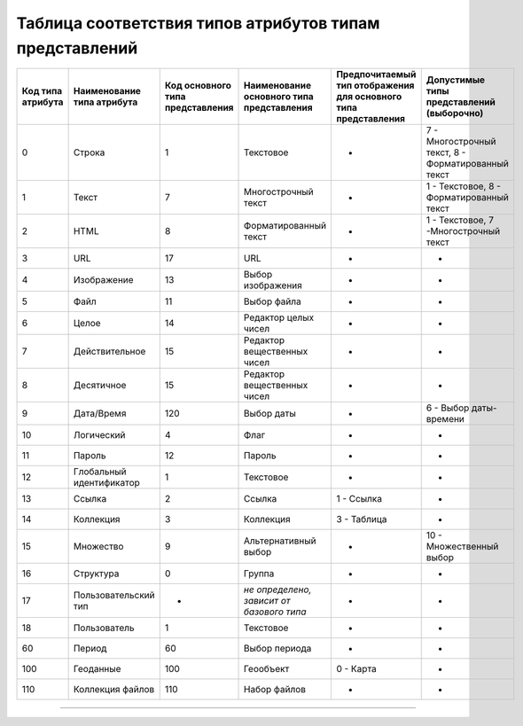 Таблица соответствия типов атрибутов типам представлений
========================================================

.. list-table::
   :header-rows: 1

   * - Код типа атрибута
     - Наименование типа атрибута
     - Код основного типа представления
     - Наименование основного типа представления
     - Предпочитаемый тип отображения для основного типа представления
     - Допустимые типы представлений (выборочно)
   * - 0
     - Строка
     - 1
     - Текстовое
     - -
     - 7 - Многострочный текст, 8 - Форматированный текст
   * - 1
     - Текст
     - 7
     - Многострочный текст
     - -
     - 1 - Текстовое, 8 - Форматированный текст
   * - 2
     - HTML
     - 8
     - Форматированный текст
     - -
     - 1 - Текстовое, 7 -Многострочный текст
   * - 3
     - URL
     - 17
     - URL
     - -
     - -
   * - 4
     - Изображение
     - 13
     - Выбор изображения
     - -
     - -
   * - 5
     - Файл
     - 11
     - Выбор файла
     - -
     - -
   * - 6
     - Целое
     - 14
     - Редактор целых чисел
     - -
     - -
   * - 7
     - Действительное
     - 15
     - Редактор вещественных чисел
     - -
     - -
   * - 8
     - Десятичное
     - 15
     - Редактор вещественных чисел
     - -
     - -
   * - 9
     - Дата/Время
     - 120
     - Выбор даты
     - -
     - 6 - Выбор даты-времени
   * - 10
     - Логический
     - 4
     - Флаг
     - -
     - -
   * - 11
     - Пароль
     - 12
     - Пароль
     - -
     - -
   * - 12
     - Глобальный идентификатор
     - 1
     - Текстовое
     - -
     - -
   * - 13
     - Ссылка
     - 2
     - Ссылка
     - 1 - Ссылка
     - -
   * - 14
     - Коллекция
     - 3
     - Коллекция
     - 3 - Таблица
     - -
   * - 15
     - Множество
     - 9
     - Альтернативный выбор
     - -
     - 10 - Множественный выбор
   * - 16
     - Структура
     - 0
     - Группа
     - -
     - -
   * - 17
     - Пользовательский тип
     - -
     - *не определено, зависит от базового типа*
     - -
     - -
   * - 18
     - Пользователь
     - 1
     - Текстовое
     - -
     - -
   * - 60
     - Период
     - 60
     - Выбор периода
     - -
     - -
   * - 100
     - Геоданные
     - 100
     - Геообъект
     - 0 - Карта
     - -
   * - 110
     - Коллекция файлов
     - 110
     - Набор файлов
     - -
     - -


----
